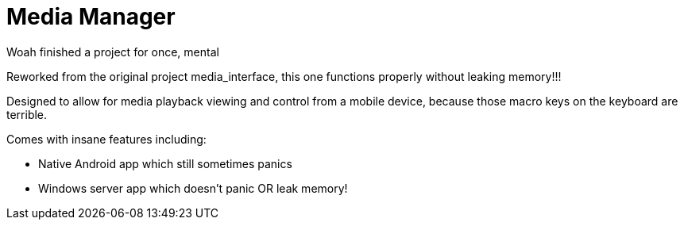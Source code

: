 = Media Manager

Woah finished a project for once, mental

Reworked from the original project media_interface, this one functions properly without leaking memory!!!

Designed to allow for media playback viewing and control from a mobile device, because those macro keys on the keyboard are terrible.

Comes with insane features including:

* Native Android app which still sometimes panics
* Windows server app which doesn't panic OR leak memory!